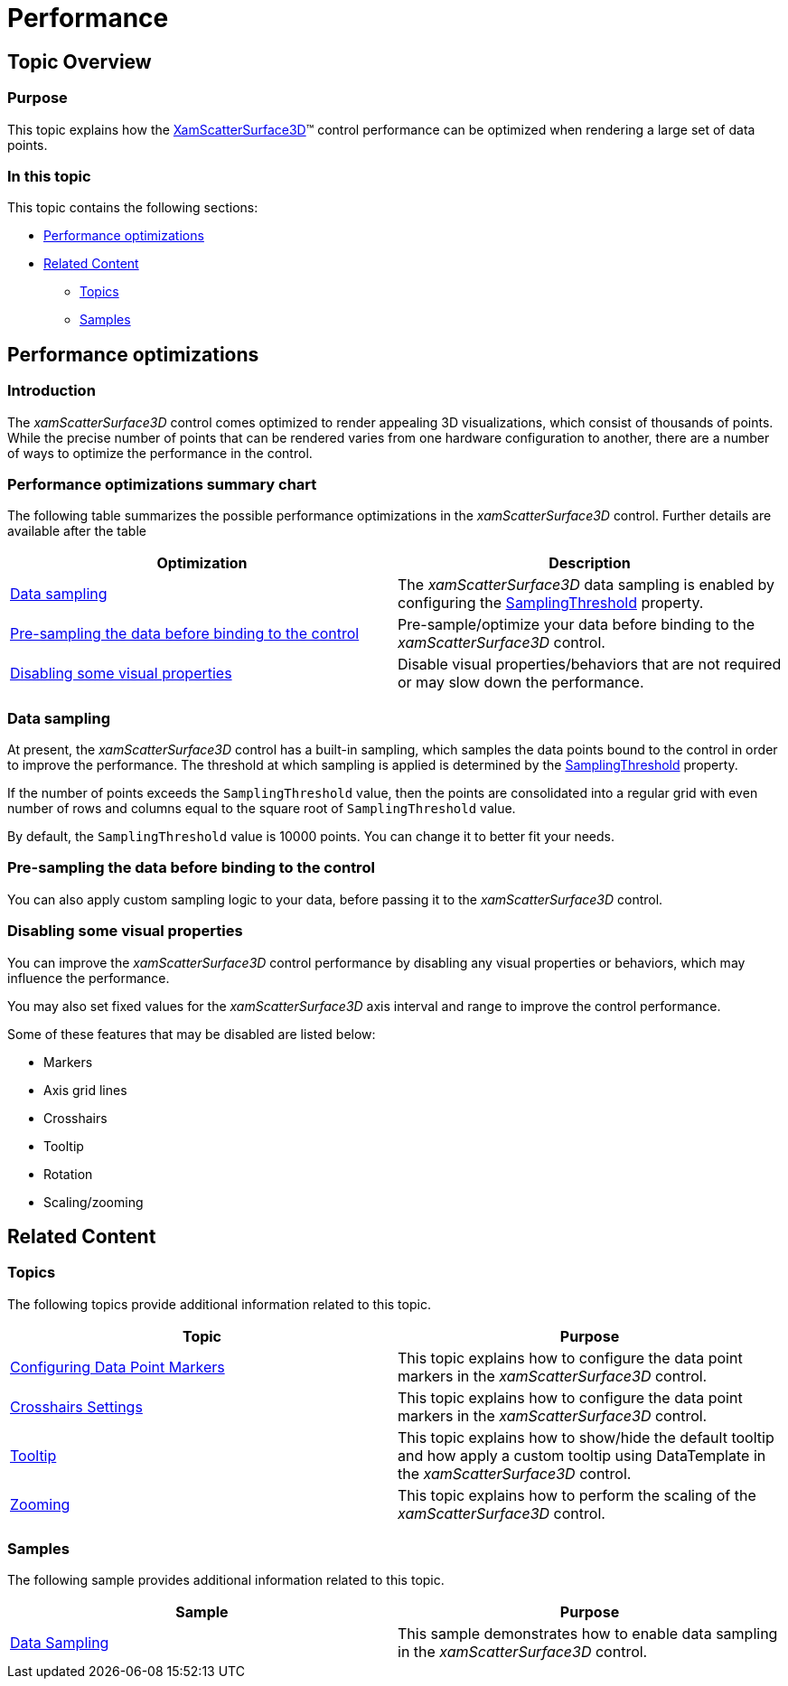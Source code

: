 ﻿////

|metadata|
{
    "name": "surfacechart-performance",
    "controlName": ["{SurfaceChartName}"],
    "tags": [],
    "guid": "a542a267-63d5-4050-aa49-a82c68fd1c78",  
    "buildFlags": ["wpf"],
    "createdOn": "2016-03-12T16:04:33.8760841Z"
}
|metadata|
////

= Performance

== Topic Overview

=== Purpose

This topic explains how the link:{SurfaceChartLink}.xamscattersurface3d_members.html[XamScatterSurface3D]™ control performance can be optimized when rendering a large set of data points.

=== In this topic

This topic contains the following sections:

* <<_Ref445568959, Performance optimizations >>
* <<_Ref445568965, Related Content >>

** <<_Ref445568968,Topics>>
** <<_Ref445568972,Samples>>

[[_Ref445568959]]
== Performance optimizations

=== Introduction

The  _xamScatterSurface3D_   control comes optimized to render appealing 3D visualizations, which consist of thousands of points. While the precise number of points that can be rendered varies from one hardware configuration to another, there are a number of ways to optimize the performance in the control.

=== Performance optimizations summary chart

The following table summarizes the possible performance optimizations in the  _xamScatterSurface3D_   control. Further details are available after the table

[options="header", cols="a,a"]
|====
|Optimization|Description

|<<_Ref445567595,Data sampling>>
|The _xamScatterSurface3D_ data sampling is enabled by configuring the link:{SurfaceChartLink}.xamscattersurface3d~samplingthreshold.html[SamplingThreshold] property.

|<<_Ref445567600,Pre-sampling the data before binding to the control>>
|Pre-sample/optimize your data before binding to the _xamScatterSurface3D_ control.

|<<_Ref445567604,Disabling some visual properties>>
|Disable visual properties/behaviors that are not required or may slow down the performance.

|====

[[_Ref445567595]]

=== Data sampling

At present, the  _xamScatterSurface3D_   control has a built-in sampling, which samples the data points bound to the control in order to improve the performance. The threshold at which sampling is applied is determined by the link:{SurfaceChartLink}.xamscattersurface3d~samplingthreshold.html[SamplingThreshold] property.

If the number of points exceeds the `SamplingThreshold` value, then the points are consolidated into a regular grid with even number of rows and columns equal to the square root of `SamplingThreshold` value.

By default, the `SamplingThreshold` value is 10000 points. You can change it to better fit your needs.

[[_Ref445567600]]

=== Pre-sampling the data before binding to the control

You can also apply custom sampling logic to your data, before passing it to the  _xamScatterSurface3D_   control.

[[_Ref445567604]]

=== Disabling some visual properties

You can improve the  _xamScatterSurface3D_   control performance by disabling any visual properties or behaviors, which may influence the performance.

You may also set fixed values for the  _xamScatterSurface3D_   axis interval and range to improve the control performance.

Some of these features that may be disabled are listed below:

* Markers
* Axis grid lines
* Crosshairs
* Tooltip
* Rotation
* Scaling/zooming

[[_Ref445568965]]
== Related Content

[[_Ref445568968]]

=== Topics

The following topics provide additional information related to this topic.

[options="header", cols="a,a"]
|====
|Topic|Purpose

| link:surfacechart-configuring-data-point-markers.html[Configuring Data Point Markers]
|This topic explains how to configure the data point markers in the _xamScatterSurface3D_ control.

| link:surfacechart-crosshairs.html[Crosshairs Settings]
|This topic explains how to configure the data point markers in the _xamScatterSurface3D_ control.

| link:surfacechart-tooltip.html[Tooltip]
|This topic explains how to show/hide the default tooltip and how apply a custom tooltip using DataTemplate in the _xamScatterSurface3D_ control.

| link:surfacechart-zooming.html[Zooming]
|This topic explains how to perform the scaling of the _xamScatterSurface3D_ control.

|====

[[_Ref445568972]]

=== Samples

The following sample provides additional information related to this topic.

[options="header", cols="a,a"]
|====
|Sample|Purpose

| link:{SamplesURL}/surface-chart/sampling-sample[Data Sampling]
|This sample demonstrates how to enable data sampling in the _xamScatterSurface3D_ control.

|====